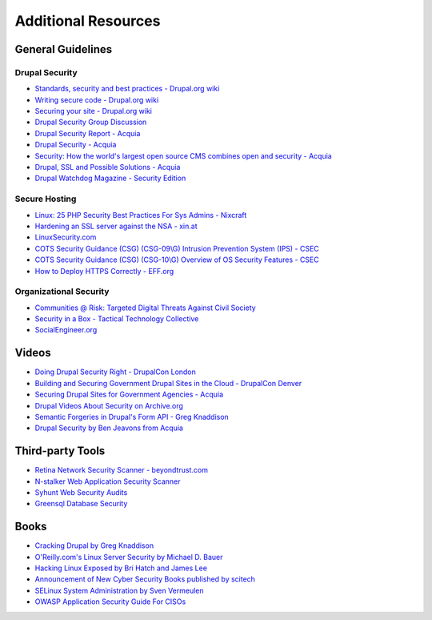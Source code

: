 Additional Resources
=======================

General Guidelines
------------------

Drupal Security
~~~~~~~~~~~~~~~

- `Standards, security and best practices - Drupal.org wiki <https://drupal.org/node/360052>`_
- `Writing secure code - Drupal.org wiki <https://drupal.org/writing-secure-code>`_
- `Securing your site - Drupal.org wiki <https://drupal.org/security/secure-configuration>`_
- `Drupal Security Group Discussion <https://groups.drupal.org/security>`_
- `Drupal Security Report - Acquia <http://drupalsecurityreport.org/>`_
- `Drupal Security - Acquia <https://docs.acquia.com/cloud/arch/drupal-security>`_
- `Security: How the world's largest open source CMS combines open and security - Acquia <https://www.acquia.com/blog/keeping-drupal-secure>`_
- `Drupal, SSL and Possible Solutions - Acquia <http://drupalscout.com/knowledge-base/drupal-and-ssl-multiple-recipespossible-solutions-https>`_
- `Drupal Watchdog Magazine - Security Edition <http://drupalwatchdog.com/issue/toc/2/2>`_

Secure Hosting
~~~~~~~~~~~~~~

- `Linux: 25 PHP Security Best Practices For Sys Admins - Nixcraft <http://www.cyberciti.biz/tips/php-security-best-practices-tutorial.html>`_
- `Hardening an SSL server against the NSA - xin.at <http://wp.xin.at/archives/1359>`_
- `LinuxSecurity.com <http://www.linuxsecurity.com/>`_
- `COTS Security Guidance (CSG) (CSG-09\\G) Intrusion Prevention System (IPS) - CSEC <https://www.cse-cst.gc.ca/en/node/288/html/12807>`_
- `COTS Security Guidance (CSG) (CSG-10\\G) Overview of OS Security Features - CSEC <https://www.cse-cst.gc.ca/en/node/289/html/3356>`_
- `How to Deploy HTTPS Correctly - EFF.org <https://www.eff.org/https-everywhere/deploying-https>`_

Organizational Security
~~~~~~~~~~~~~~~~~~~~~~~

- `Communities @ Risk: Targeted Digital Threats Against Civil Society <https://targetedthreats.net/>`_
- `Security in a Box - Tactical Technology Collective <https://securityinabox.org/>`_
- `SocialEngineer.org <http://www.social-engineer.org/>`_

Videos
------

- `Doing Drupal Security Right - DrupalCon London <http://london2011.drupal.org/conference/sessions/doing-drupal-security-right>`_
- `Building and Securing Government Drupal Sites in the Cloud - DrupalCon Denver <http://denver2012.drupal.org/program/sessions/building-and-securing-government-drupal-sites-cloud>`_
- `Securing Drupal Sites for Government Agencies - Acquia <https://www.acquia.com/resources/acquia-tv/conference/securing-drupal-sites-government-agencies-september-5-2012>`_
- `Drupal Videos About Security on Archive.org <http://archive.org/search.php?query=drupal%20security%20AND%20mediatype%3Amovies&sort=-date>`_
- `Semantic Forgeries in Drupal's Form API - Greg Knaddison <https://vimeo.com/8741925>`_
- `Drupal Security by Ben Jeavons from Acquia <https://www.youtube.com/watch?v=dC-TjZkMTk8>`_

Third-party Tools
-----------------

- `Retina Network Security Scanner - beyondtrust.com <http://www.beyondtrust.com/Products/RetinaNetworkSecurityScanner/>`_
- `N-stalker Web Application Security Scanner <http://www.nstalker.com/>`_
- `Syhunt Web Security Audits <http://www.syhunt.com/>`_
- `Greensql Database Security <http://www.greensql.com/>`_

Books
-----

- `Cracking Drupal by Greg Knaddison <http://crackingdrupal.com/>`_
- `O'Reilly.com's Linux Server Security by Michael D. Bauer <http://shop.oreilly.com/product/9780596006709.do>`_
- `Hacking Linux Exposed by Bri Hatch and James Lee <http://www.hackinglinuxexposed.com/>`_
- `Announcement of New Cyber Security Books published by scitech <http://scitechconnect.elsevier.com/elsevier-publishes-seven-new-cyber-security-books/>`_
- `SELinux System Administration by Sven Vermeulen <https://www.packtpub.com/networking-and-servers/selinux-system-administration>`_
- `OWASP Application Security Guide For CISOs <https://www.owasp.org/index.php/OWASP_Application_Security_Guide_For_CISOs_Project>`_

